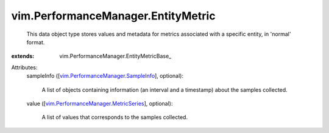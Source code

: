 
vim.PerformanceManager.EntityMetric
===================================
  This data object type stores values and metadata for metrics associated with a specific entity, in 'normal' format.
:extends: vim.PerformanceManager.EntityMetricBase_

Attributes:
    sampleInfo ([`vim.PerformanceManager.SampleInfo <vim/PerformanceManager/SampleInfo.rst>`_], optional):

       A list of objects containing information (an interval and a timestamp) about the samples collected.
    value ([`vim.PerformanceManager.MetricSeries <vim/PerformanceManager/MetricSeries.rst>`_], optional):

       A list of values that corresponds to the samples collected.
